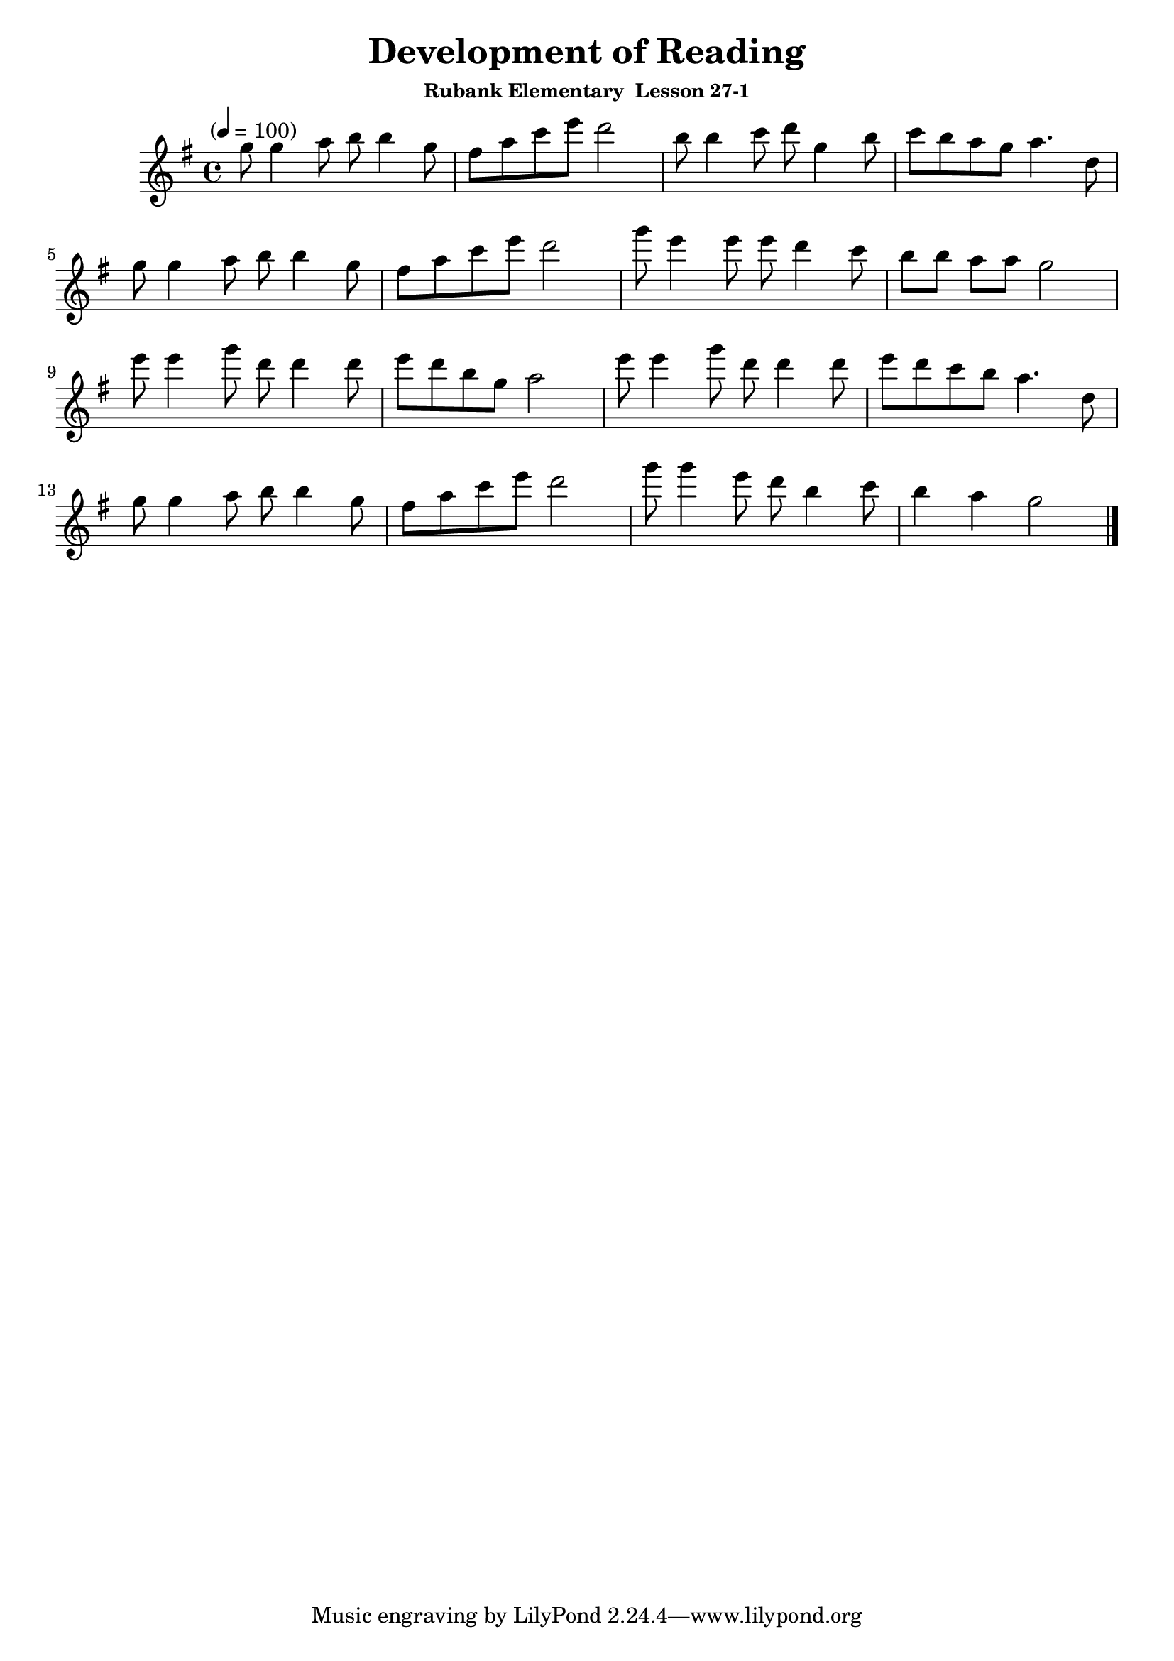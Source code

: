 \version "2.18.2"
\header {
	title = "Development of Reading"
	subsubtitle="Rubank Elementary  Lesson 27-1"
}

flute_a = \new Staff {
	\set Staff.midiInstrument = #"flute"
	\relative c''' {
		\clef treble
		\key g \major
		\time 4/4
		\tempo "" 4 = 100

		g8  g4 a8 b b4 g8 | fis a c e d2 | b8  b4 c8 d g,4 b8 | c  b  a  g  a4. d,8 | \break
		g8  g4 a8 b b4 g8 | fis a c e d2 | g8  e4 e8 e d4  c8 | b[ b] a[ a] g2      | \break
		e'8 e4 g8 d d4 d8 | e   d b g a2 | e'8 e4 g8 d d4  d8 | e  d  c  b  a4. d,8 | \break
		g8  g4 a8 b b4 g8 | fis a c e d2 | g8  g4 e8 d b4  c8 | b4    a     g2      |
		\bar "|."
	}
}

\score {
	<<
		\flute_a

	>>
	\layout { }
	\midi { }
}


